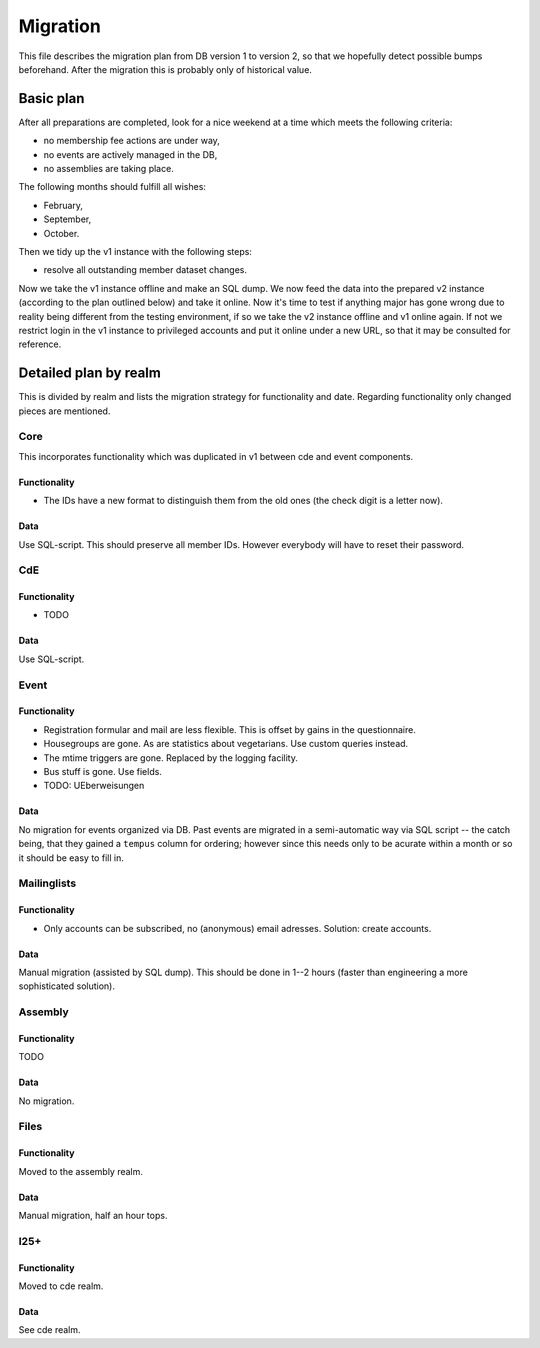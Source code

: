 Migration
=========

This file describes the migration plan from DB version 1 to version 2, so
that we hopefully detect possible bumps beforehand. After the migration this
is probably only of historical value.

Basic plan
----------

After all preparations are completed, look for a nice weekend at a time
which meets the following criteria:

* no membership fee actions are under way,
* no events are actively managed in the DB,
* no assemblies are taking place.

The following months should fulfill all wishes:

* February,
* September,
* October.

Then we tidy up the v1 instance with the following steps:

* resolve all outstanding member dataset changes.

Now we take the v1 instance offline and make an SQL dump. We now feed the
data into the prepared v2 instance (according to the plan outlined below)
and take it online. Now it's time to test if anything major has gone wrong
due to reality being different from the testing environment, if so we take
the v2 instance offline and v1 online again. If not we restrict login in the
v1 instance to privileged accounts and put it online under a new URL, so
that it may be consulted for reference.

Detailed plan by realm
----------------------

This is divided by realm and lists the migration strategy for functionality
and date.  Regarding functionality only changed pieces are mentioned.

Core
^^^^

This incorporates functionality which was duplicated in v1 between cde and
event components.

Functionality
"""""""""""""

* The IDs have a new format to distinguish them from the old ones (the check
  digit is a letter now).

Data
""""

Use SQL-script. This should preserve all member IDs. However everybody will
have to reset their password.

CdE
^^^

Functionality
"""""""""""""

* TODO

Data
""""

Use SQL-script.

Event
^^^^^

Functionality
"""""""""""""

* Registration formular and mail are less flexible. This is offset by gains
  in the questionnaire.
* Housegroups are gone. As are statistics about vegetarians. Use custom
  queries instead.
* The mtime triggers are gone. Replaced by the logging facility.
* Bus stuff is gone. Use fields.
* TODO: UEberweisungen

Data
""""

No migration for events organized via DB. Past events are migrated in a
semi-automatic way via SQL script -- the catch being, that they gained a
``tempus`` column for ordering; however since this needs only to be acurate
within a month or so it should be easy to fill in.

Mailinglists
^^^^^^^^^^^^

Functionality
"""""""""""""

* Only accounts can be subscribed, no (anonymous) email adresses. Solution:
  create accounts.

Data
""""

Manual migration (assisted by SQL dump). This should be done in 1--2 hours
(faster than engineering a more sophisticated solution).

Assembly
^^^^^^^^

Functionality
"""""""""""""

TODO

Data
""""

No migration.

Files
^^^^^

Functionality
"""""""""""""

Moved to the assembly realm.

Data
""""

Manual migration, half an hour tops.

I25+
^^^^

Functionality
"""""""""""""

Moved to cde realm.

Data
""""

See cde realm.
